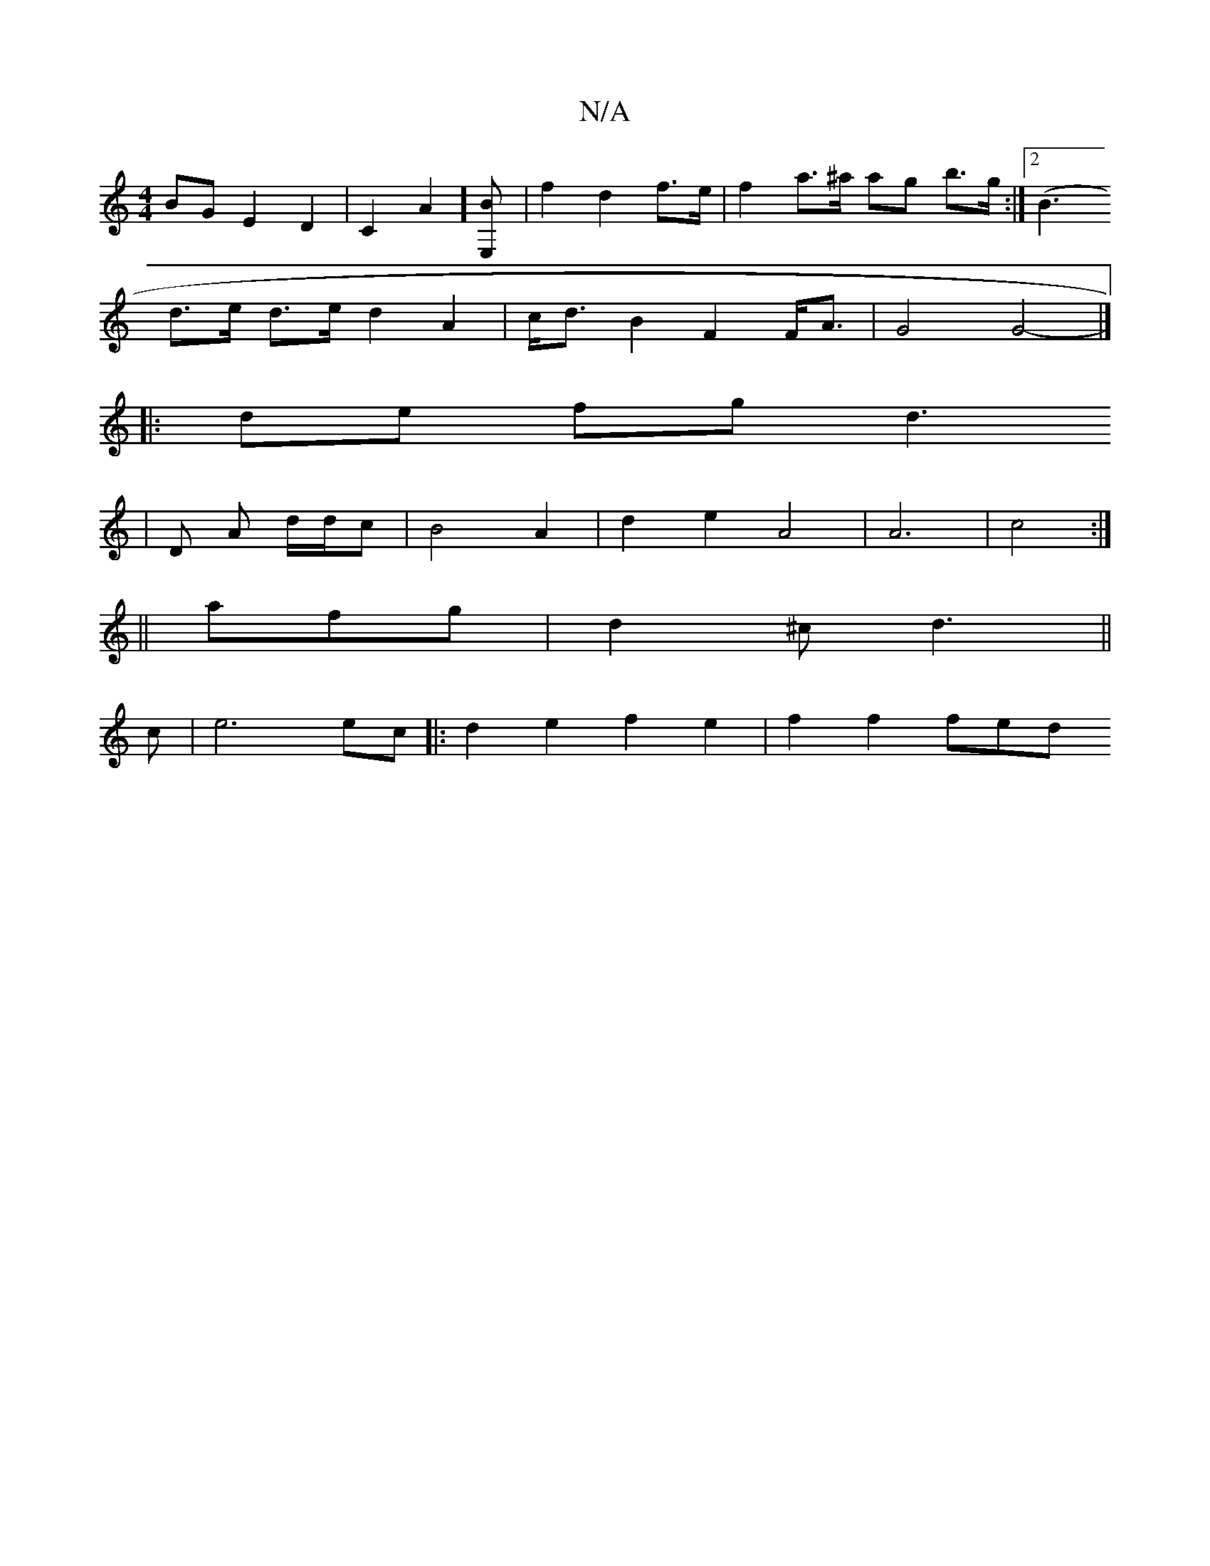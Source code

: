X:1
T:N/A
M:4/4
R:N/A
K:Cmajor
BG E2D2 | C2A2][E,2>3B] | f2 d2 f>e | f2 a>^a ag b>g :|2 (B3
d>e d>e d2 A2 | c<d B2 F2F<A | G4 G4- |]
|:de fg d3
|
D A d/d/c | B4 A2 | d2e2-A4 | A6| c4 :|
||
afg|d2^c d3||
c|e6ec|:d2 e2 f2e2|f2 f2 fed